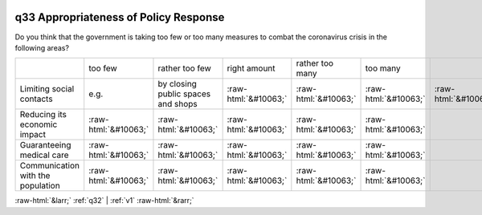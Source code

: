 .. _q33:

 
 .. role:: raw-html(raw) 
        :format: html 

q33 Appropriateness of Policy Response
======================================

Do you think that the government is taking too few or too many measures to combat the
coronavirus crisis in the following areas?


.. csv-table::

       ,too few, rather too few, right amount, rather too many, too many 
           Limiting social contacts, e.g., by closing public spaces and shops,:raw-html:`&#10063;`,:raw-html:`&#10063;`,:raw-html:`&#10063;`,:raw-html:`&#10063;`,:raw-html:`&#10063;`
           Reducing its economic impact,:raw-html:`&#10063;`,:raw-html:`&#10063;`,:raw-html:`&#10063;`,:raw-html:`&#10063;`,:raw-html:`&#10063;`
           Guaranteeing medical care,:raw-html:`&#10063;`,:raw-html:`&#10063;`,:raw-html:`&#10063;`,:raw-html:`&#10063;`,:raw-html:`&#10063;`
           Communication with the population,:raw-html:`&#10063;`,:raw-html:`&#10063;`,:raw-html:`&#10063;`,:raw-html:`&#10063;`,:raw-html:`&#10063;`


:raw-html:`&larr;` :ref:`q32` | :ref:`v1` :raw-html:`&rarr;`
